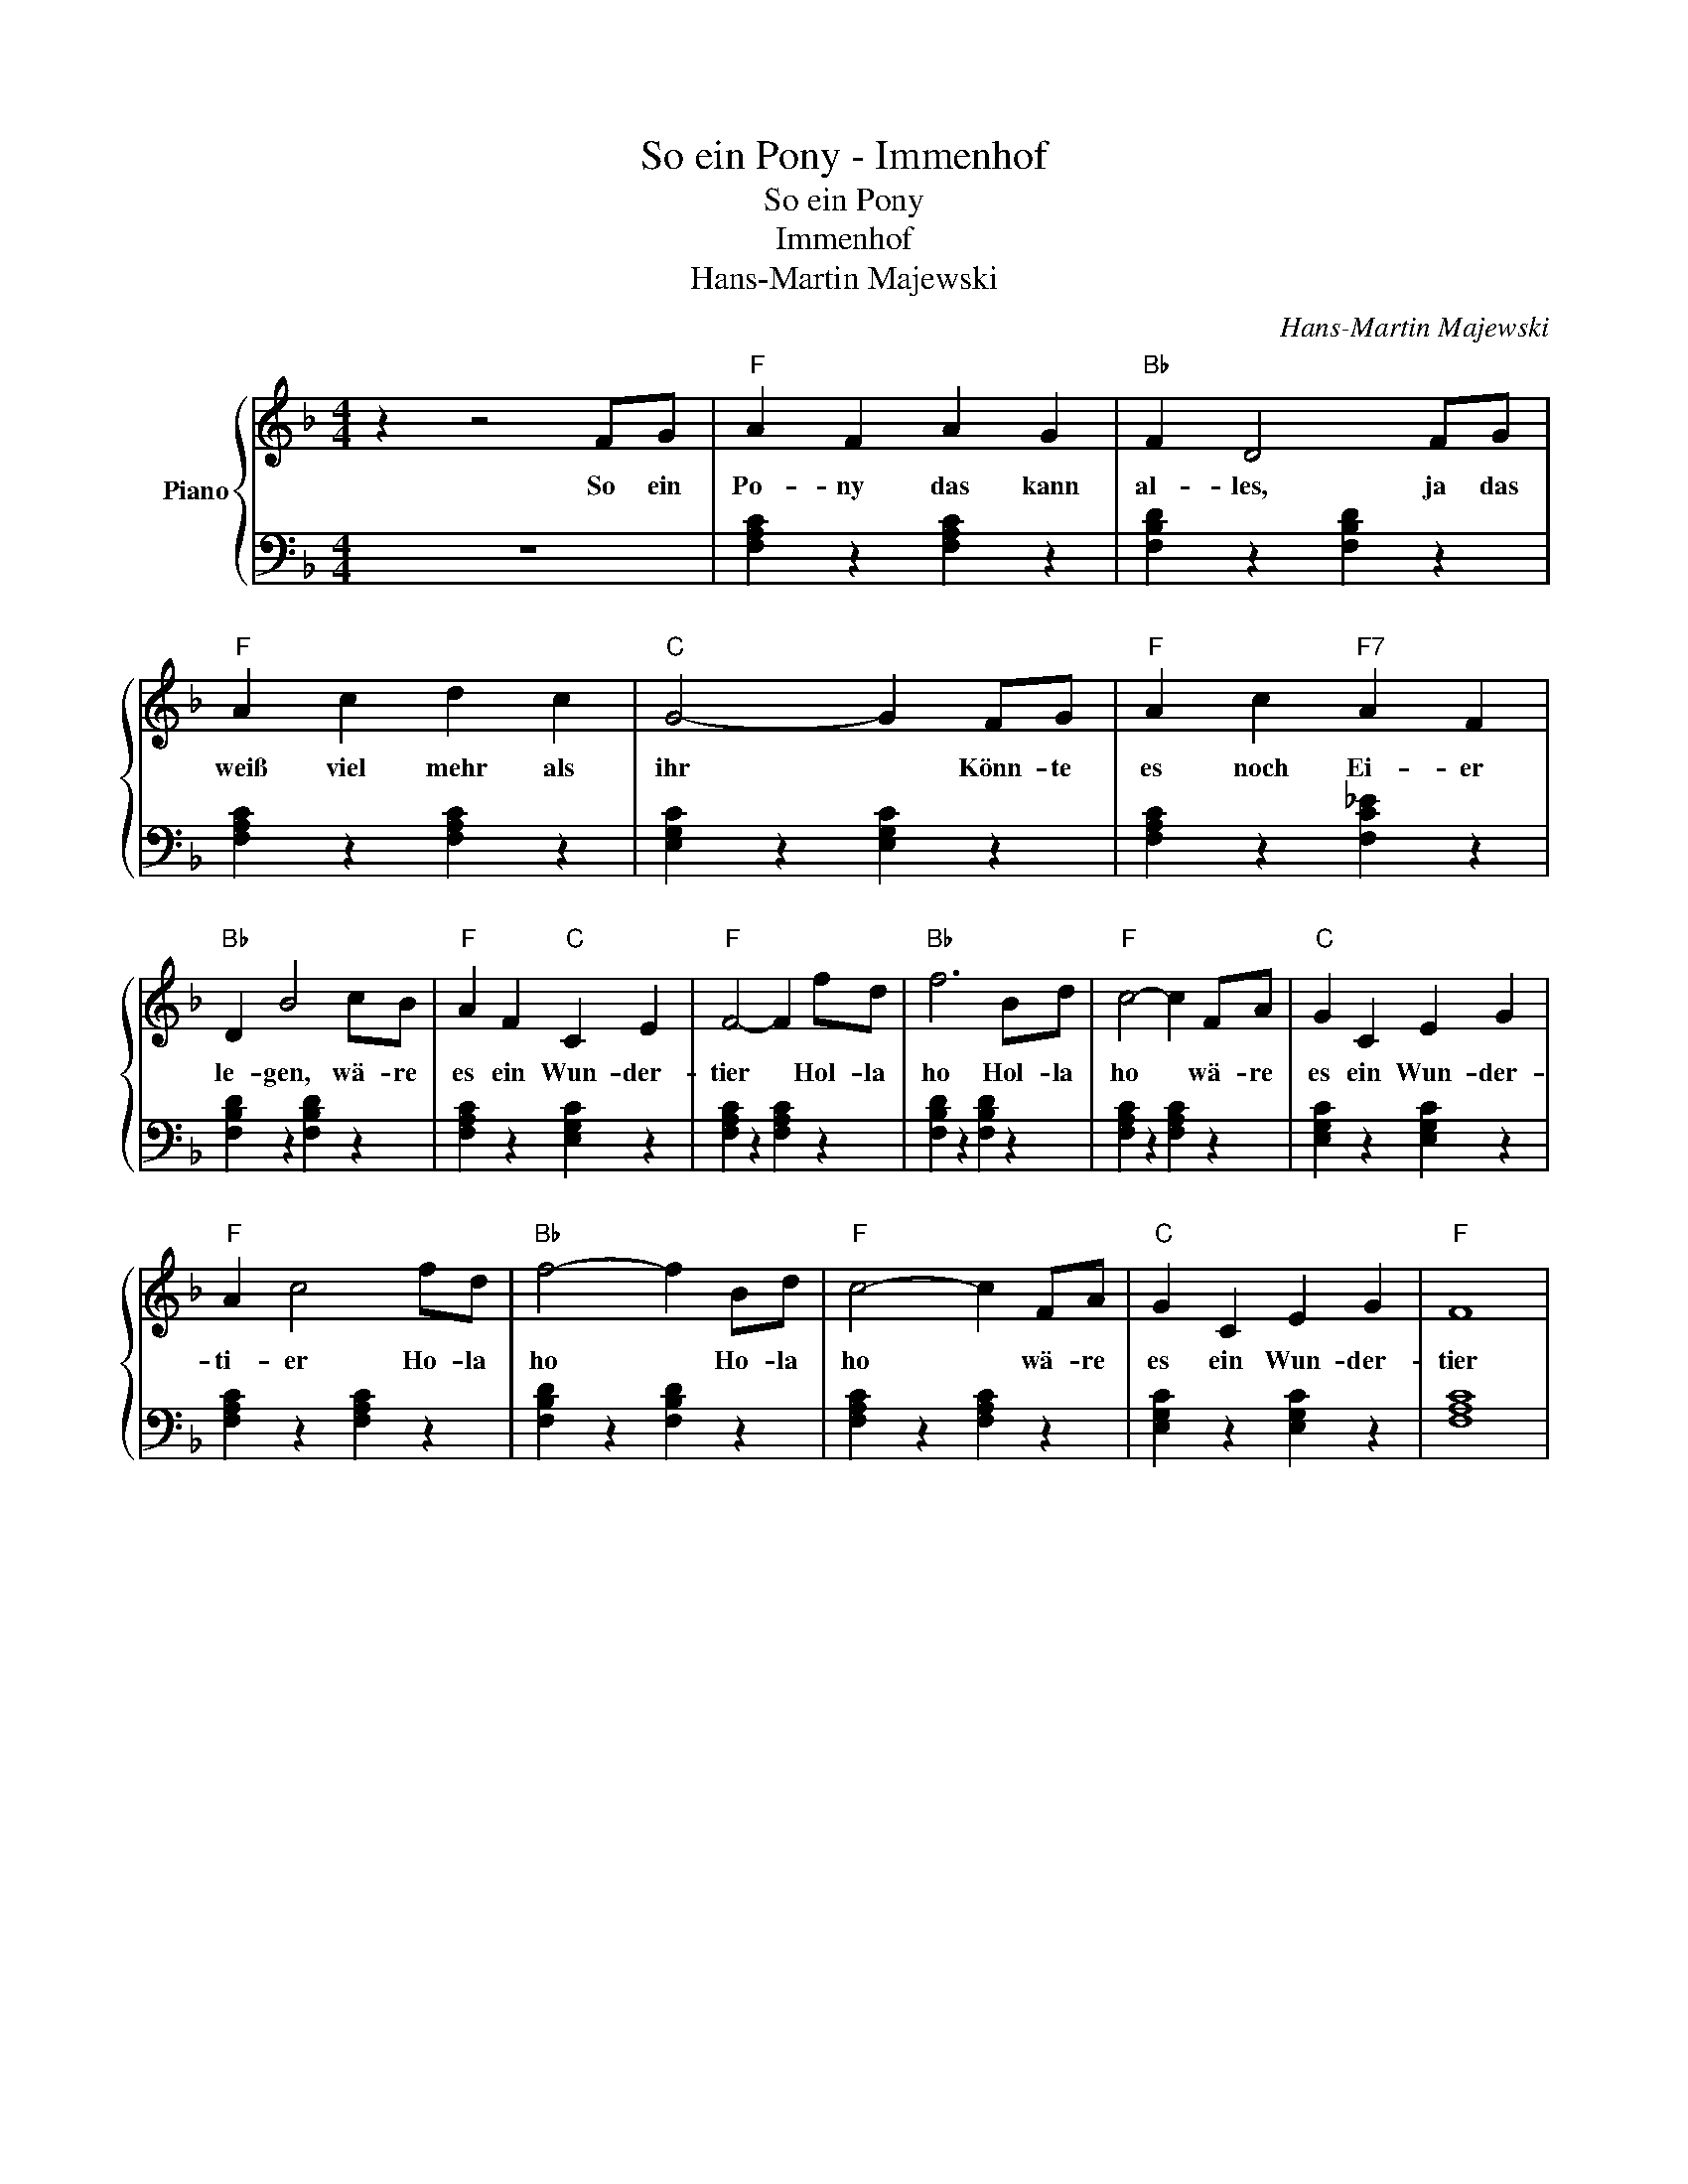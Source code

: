X:1
T:So ein Pony - Immenhof
T:
T:So ein Pony
T:Immenhof
T:Hans-Martin Majewski 
C:Hans-Martin Majewski
Z:All Rights Reserved
%%score { 1 | 2 }
L:1/4
M:4/4
K:F
V:1 treble nm="Piano"
%%MIDI program 0
%%MIDI control 7 100
%%MIDI control 10 64
V:2 bass 
%%MIDI channel 1
%%MIDI program 0
%%MIDI control 7 100
%%MIDI control 10 64
V:1
 z z2 F/G/ |"F" A F A G |"Bb" F D2 F/G/ |"F" A c d c |"C" G2- G F/G/ |"F" A c"F7" A F | %6
w: So ein|Po- ny das kann|al- les, ja das|weiß viel mehr als|ihr * Könn- te|es noch Ei- er|
"Bb" D B2 c/B/ |"F" A F"C" C E |"F" F2- F f/d/ |"Bb" f3 B/d/ |"F" c2- c F/A/ |"C" G C E G | %12
w: le- gen, wä- re|es ein Wun- der-|tier * Hol- la|ho Hol- la|ho * wä- re|es ein Wun- der-|
"F" A c2 f/d/ |"Bb" f2- f B/d/ |"F" c2- c F/A/ |"C" G C E G |"F" F4 | %17
w: ti- er Ho- la|ho * Ho- la|ho * wä- re|es ein Wun- der-|tier|
V:2
 z4 | [F,A,C] z [F,A,C] z | [F,B,D] z [F,B,D] z | [F,A,C] z [F,A,C] z | [E,G,C] z [E,G,C] z | %5
 [F,A,C] z [F,C_E] z | [F,B,D] z [F,B,D] z | [F,A,C] z [E,G,C] z | [F,A,C] z [F,A,C] z | %9
 [F,B,D] z [F,B,D] z | [F,A,C] z [F,A,C] z | [E,G,C] z [E,G,C] z | [F,A,C] z [F,A,C] z | %13
 [F,B,D] z [F,B,D] z | [F,A,C] z [F,A,C] z | [E,G,C] z [E,G,C] z | [F,A,C]4 | %17

